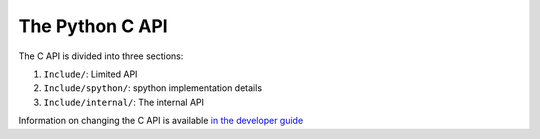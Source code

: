The Python C API
================

The C API is divided into three sections:

1. ``Include/``: Limited API
2. ``Include/spython/``: spython implementation details
3. ``Include/internal/``: The internal API

Information on changing the C API is available `in the developer guide`_

.. _in the developer guide: https://devguide.python.org/c-api/
